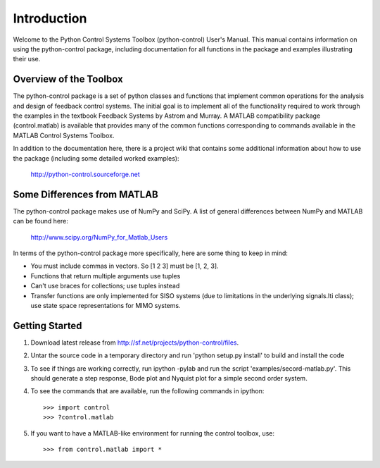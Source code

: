 ============
Introduction
============

Welcome to the Python Control Systems Toolbox (python-control) User's
Manual.  This manual contains information on using the python-control
package, including documentation for all functions in the package and
examples illustrating their use.

Overview of the Toolbox
-----------------------

The python-control package is a set of python classes and functions
that implement common operations for the analysis and design of
feedback control systems.  The initial goal is to implement all of the
functionality required to work through the examples in the textbook
Feedback Systems by Astrom and Murray. A MATLAB compatibility package
(control.matlab) is available that provides many of the common
functions corresponding to commands available in the MATLAB Control
Systems Toolbox.

In addition to the documentation here, there is a project wiki that
contains some additional information about how to use the package
(including some detailed worked examples):

  http://python-control.sourceforge.net

Some Differences from MATLAB
----------------------------
The python-control package makes use of NumPy and SciPy.  A list of
general differences between NumPy and MATLAB can be found here:

  http://www.scipy.org/NumPy_for_Matlab_Users

In terms of the python-control package more specifically, here are
some thing to keep in mind:

* You must include commas in vectors.  So [1 2 3] must be [1, 2, 3].
* Functions that return multiple arguments use tuples
* Can't use braces for collections; use tuples instead
* Transfer functions are only implemented for SISO systems (due to
  limitations in the underlying signals.lti class); use state space
  representations for MIMO systems.

Getting Started
---------------
1. Download latest release from http://sf.net/projects/python-control/files.

2. Untar the source code in a temporary directory and run 'python setup.py
   install' to build and install the code

3. To see if things are working correctly, run ipython -pylab and run
   the script 'examples/secord-matlab.py'.  This should generate a
   step response, Bode plot and Nyquist plot for a simple second order
   system.

4. To see the commands that are available, run the following commands in
   ipython::

       >>> import control
       >>> ?control.matlab

5. If you want to have a MATLAB-like environment for running the control
   toolbox, use::

       >>> from control.matlab import *
